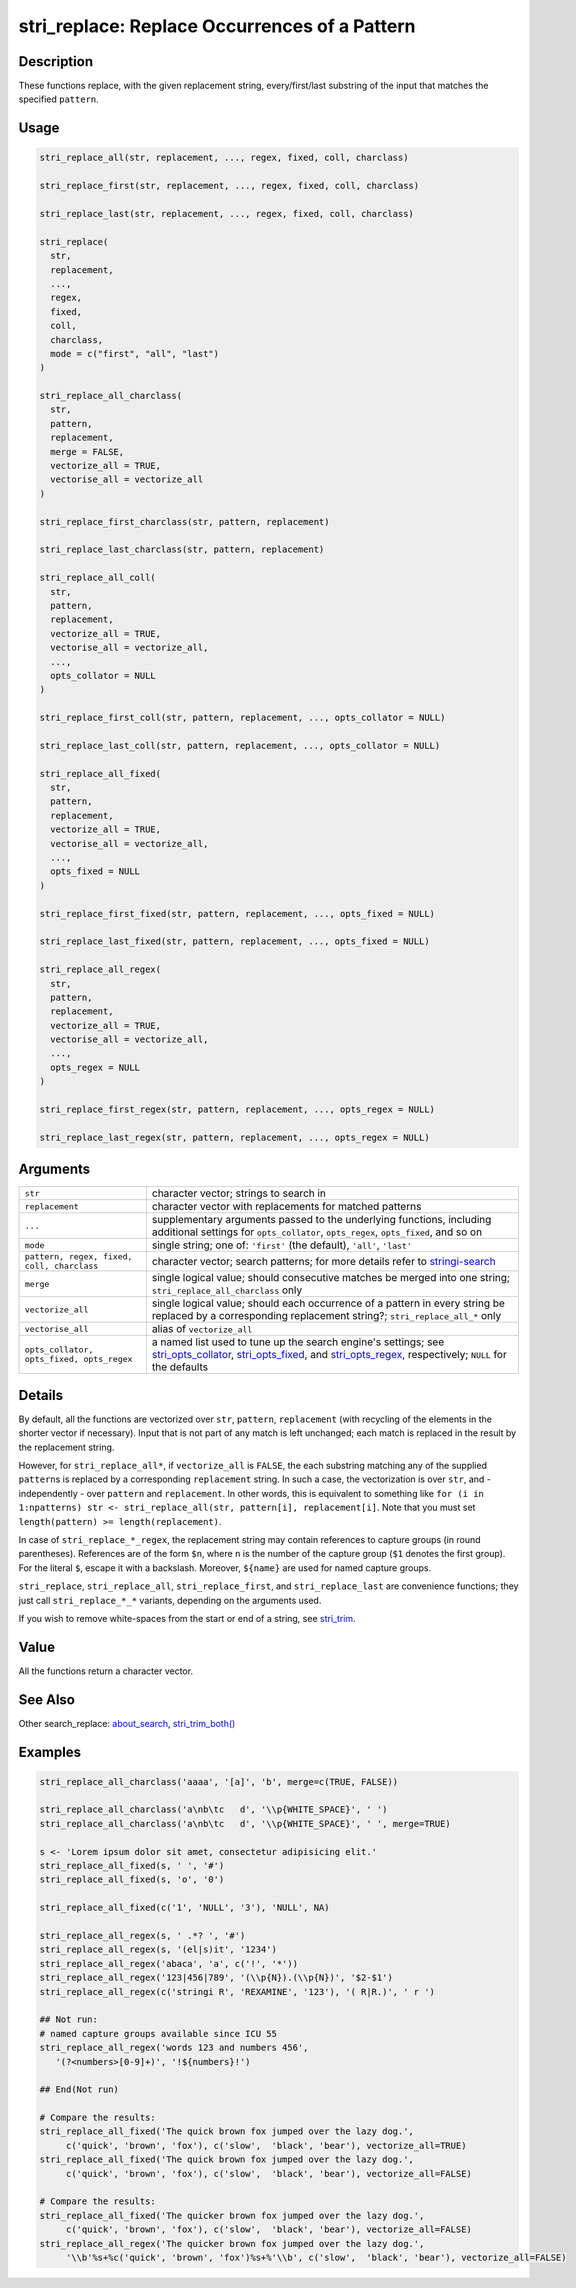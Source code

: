 stri_replace: Replace Occurrences of a Pattern
==============================================

Description
~~~~~~~~~~~

These functions replace, with the given replacement string, every/first/last substring of the input that matches the specified ``pattern``.

Usage
~~~~~

.. code-block:: r

   stri_replace_all(str, replacement, ..., regex, fixed, coll, charclass)

   stri_replace_first(str, replacement, ..., regex, fixed, coll, charclass)

   stri_replace_last(str, replacement, ..., regex, fixed, coll, charclass)

   stri_replace(
     str,
     replacement,
     ...,
     regex,
     fixed,
     coll,
     charclass,
     mode = c("first", "all", "last")
   )

   stri_replace_all_charclass(
     str,
     pattern,
     replacement,
     merge = FALSE,
     vectorize_all = TRUE,
     vectorise_all = vectorize_all
   )

   stri_replace_first_charclass(str, pattern, replacement)

   stri_replace_last_charclass(str, pattern, replacement)

   stri_replace_all_coll(
     str,
     pattern,
     replacement,
     vectorize_all = TRUE,
     vectorise_all = vectorize_all,
     ...,
     opts_collator = NULL
   )

   stri_replace_first_coll(str, pattern, replacement, ..., opts_collator = NULL)

   stri_replace_last_coll(str, pattern, replacement, ..., opts_collator = NULL)

   stri_replace_all_fixed(
     str,
     pattern,
     replacement,
     vectorize_all = TRUE,
     vectorise_all = vectorize_all,
     ...,
     opts_fixed = NULL
   )

   stri_replace_first_fixed(str, pattern, replacement, ..., opts_fixed = NULL)

   stri_replace_last_fixed(str, pattern, replacement, ..., opts_fixed = NULL)

   stri_replace_all_regex(
     str,
     pattern,
     replacement,
     vectorize_all = TRUE,
     vectorise_all = vectorize_all,
     ...,
     opts_regex = NULL
   )

   stri_replace_first_regex(str, pattern, replacement, ..., opts_regex = NULL)

   stri_replace_last_regex(str, pattern, replacement, ..., opts_regex = NULL)

Arguments
~~~~~~~~~

+--------------------------------------------+------------------------------------------------------------------------------------------------------------------------------------------------------------------------------------------------------------------------------------------------------+
| ``str``                                    | character vector; strings to search in                                                                                                                                                                                                               |
+--------------------------------------------+------------------------------------------------------------------------------------------------------------------------------------------------------------------------------------------------------------------------------------------------------+
| ``replacement``                            | character vector with replacements for matched patterns                                                                                                                                                                                              |
+--------------------------------------------+------------------------------------------------------------------------------------------------------------------------------------------------------------------------------------------------------------------------------------------------------+
| ``...``                                    | supplementary arguments passed to the underlying functions, including additional settings for ``opts_collator``, ``opts_regex``, ``opts_fixed``, and so on                                                                                           |
+--------------------------------------------+------------------------------------------------------------------------------------------------------------------------------------------------------------------------------------------------------------------------------------------------------+
| ``mode``                                   | single string; one of: ``'first'`` (the default), ``'all'``, ``'last'``                                                                                                                                                                              |
+--------------------------------------------+------------------------------------------------------------------------------------------------------------------------------------------------------------------------------------------------------------------------------------------------------+
| ``pattern, regex, fixed, coll, charclass`` | character vector; search patterns; for more details refer to `stringi-search <about_search.html>`__                                                                                                                                                  |
+--------------------------------------------+------------------------------------------------------------------------------------------------------------------------------------------------------------------------------------------------------------------------------------------------------+
| ``merge``                                  | single logical value; should consecutive matches be merged into one string; ``stri_replace_all_charclass`` only                                                                                                                                      |
+--------------------------------------------+------------------------------------------------------------------------------------------------------------------------------------------------------------------------------------------------------------------------------------------------------+
| ``vectorize_all``                          | single logical value; should each occurrence of a pattern in every string be replaced by a corresponding replacement string?; ``stri_replace_all_*`` only                                                                                            |
+--------------------------------------------+------------------------------------------------------------------------------------------------------------------------------------------------------------------------------------------------------------------------------------------------------+
| ``vectorise_all``                          | alias of ``vectorize_all``                                                                                                                                                                                                                           |
+--------------------------------------------+------------------------------------------------------------------------------------------------------------------------------------------------------------------------------------------------------------------------------------------------------+
| ``opts_collator, opts_fixed, opts_regex``  | a named list used to tune up the search engine's settings; see `stri_opts_collator <stri_opts_collator.html>`__, `stri_opts_fixed <stri_opts_fixed.html>`__, and `stri_opts_regex <stri_opts_regex.html>`__, respectively; ``NULL`` for the defaults |
+--------------------------------------------+------------------------------------------------------------------------------------------------------------------------------------------------------------------------------------------------------------------------------------------------------+

Details
~~~~~~~

By default, all the functions are vectorized over ``str``, ``pattern``, ``replacement`` (with recycling of the elements in the shorter vector if necessary). Input that is not part of any match is left unchanged; each match is replaced in the result by the replacement string.

However, for ``stri_replace_all*``, if ``vectorize_all`` is ``FALSE``, the each substring matching any of the supplied ``pattern``\ s is replaced by a corresponding ``replacement`` string. In such a case, the vectorization is over ``str``, and - independently - over ``pattern`` and ``replacement``. In other words, this is equivalent to something like ``for (i in 1:npatterns) str <- stri_replace_all(str, pattern[i], replacement[i]``. Note that you must set ``length(pattern) >= length(replacement)``.

In case of ``stri_replace_*_regex``, the replacement string may contain references to capture groups (in round parentheses). References are of the form ``$n``, where ``n`` is the number of the capture group (``$1`` denotes the first group). For the literal ``$``, escape it with a backslash. Moreover, ``${name}`` are used for named capture groups.

``stri_replace``, ``stri_replace_all``, ``stri_replace_first``, and ``stri_replace_last`` are convenience functions; they just call ``stri_replace_*_*`` variants, depending on the arguments used.

If you wish to remove white-spaces from the start or end of a string, see `stri_trim <stri_trim.html>`__.

Value
~~~~~

All the functions return a character vector.

See Also
~~~~~~~~

Other search_replace: `about_search <about_search.html>`__, `stri_trim_both() <stri_trim.html>`__

Examples
~~~~~~~~

.. code-block:: r

   stri_replace_all_charclass('aaaa', '[a]', 'b', merge=c(TRUE, FALSE))

   stri_replace_all_charclass('a\nb\tc   d', '\\p{WHITE_SPACE}', ' ')
   stri_replace_all_charclass('a\nb\tc   d', '\\p{WHITE_SPACE}', ' ', merge=TRUE)

   s <- 'Lorem ipsum dolor sit amet, consectetur adipisicing elit.'
   stri_replace_all_fixed(s, ' ', '#')
   stri_replace_all_fixed(s, 'o', '0')

   stri_replace_all_fixed(c('1', 'NULL', '3'), 'NULL', NA)

   stri_replace_all_regex(s, ' .*? ', '#')
   stri_replace_all_regex(s, '(el|s)it', '1234')
   stri_replace_all_regex('abaca', 'a', c('!', '*'))
   stri_replace_all_regex('123|456|789', '(\\p{N}).(\\p{N})', '$2-$1')
   stri_replace_all_regex(c('stringi R', 'REXAMINE', '123'), '( R|R.)', ' r ')

   ## Not run: 
   # named capture groups available since ICU 55
   stri_replace_all_regex('words 123 and numbers 456',
      '(?<numbers>[0-9]+)', '!${numbers}!')

   ## End(Not run)

   # Compare the results:
   stri_replace_all_fixed('The quick brown fox jumped over the lazy dog.',
        c('quick', 'brown', 'fox'), c('slow',  'black', 'bear'), vectorize_all=TRUE)
   stri_replace_all_fixed('The quick brown fox jumped over the lazy dog.',
        c('quick', 'brown', 'fox'), c('slow',  'black', 'bear'), vectorize_all=FALSE)

   # Compare the results:
   stri_replace_all_fixed('The quicker brown fox jumped over the lazy dog.',
        c('quick', 'brown', 'fox'), c('slow',  'black', 'bear'), vectorize_all=FALSE)
   stri_replace_all_regex('The quicker brown fox jumped over the lazy dog.',
        '\\b'%s+%c('quick', 'brown', 'fox')%s+%'\\b', c('slow',  'black', 'bear'), vectorize_all=FALSE)

